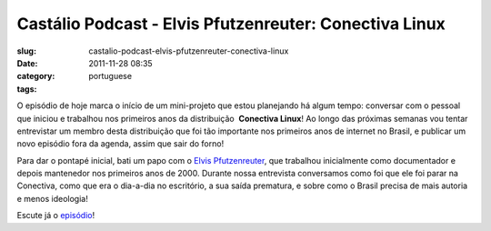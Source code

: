 Castálio Podcast - Elvis Pfutzenreuter: Conectiva Linux
########################################################
:slug: castalio-podcast-elvis-pfutzenreuter-conectiva-linux
:date: 2011-11-28 08:35
:category:
:tags: portuguese

O episódio de hoje marca o início de um mini-projeto que estou
planejando há algum tempo: conversar com o pessoal que iniciou e
trabalhou nos primeiros anos da distribuição  **Conectiva Linux**! Ao
longo das próximas semanas vou tentar entrevistar um membro desta
distribuição que foi tão importante nos primeiros anos de internet no
Brasil, e publicar um novo episódio fora da agenda, assim que sair do
forno!

Para dar o pontapé inicial, bati um papo com o `Elvis
Pfutzenreuter <http://epx.com.br/>`__, que trabalhou inicialmente como
documentador e depois mantenedor nos primeiros anos de 2000. Durante
nossa entrevista conversamos como foi que ele foi parar na Conectiva,
como que era o dia-a-dia no escritório, a sua saída prematura, e sobre
como o Brasil precisa de mais autoria e menos ideologia!

Escute já o `episódio <http://wp.me/p1mMfJ-1J>`__!
